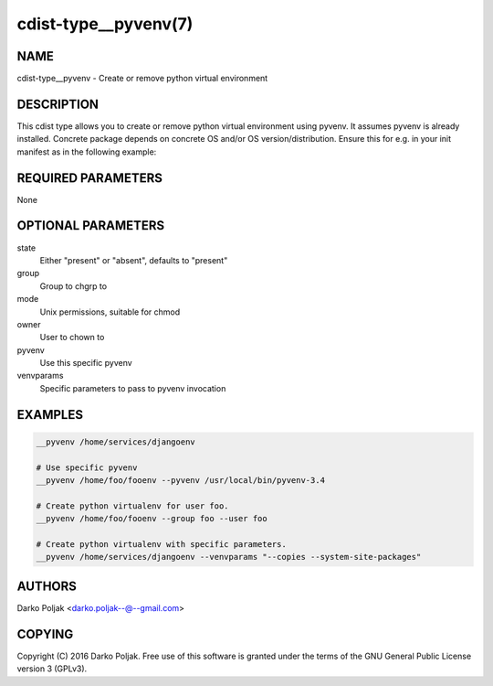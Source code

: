 cdist-type__pyvenv(7)
=====================

NAME
----
cdist-type__pyvenv - Create or remove python virtual environment


DESCRIPTION
-----------
This cdist type allows you to create or remove python virtual
environment using pyvenv.
It assumes pyvenv is already installed. Concrete package depends
on concrete OS and/or OS version/distribution.
Ensure this for e.g. in your init manifest as in the following example:

.. code-block sh

    case "$__target_host" in
        localhost)
            __package python3-venv --state present
            require="__package/python3-venv" __pyvenv /home/darko/testenv --pyvenv "pyvenv-3.4" --owner darko --group darko --mode 740 --state present
            require="__pyvenv/home/darko/testenv" __package_pip docopt --pip /home/darko/testenv/bin/pip --runas darko --state present
        ;;
    esac


REQUIRED PARAMETERS
-------------------
None

OPTIONAL PARAMETERS
-------------------
state
    Either "present" or "absent", defaults to "present"

group
   Group to chgrp to

mode
   Unix permissions, suitable for chmod

owner
   User to chown to

pyvenv
   Use this specific pyvenv

venvparams
   Specific parameters to pass to pyvenv invocation


EXAMPLES
--------

.. code-block:: sh

    __pyvenv /home/services/djangoenv

    # Use specific pyvenv 
    __pyvenv /home/foo/fooenv --pyvenv /usr/local/bin/pyvenv-3.4

    # Create python virtualenv for user foo.
    __pyvenv /home/foo/fooenv --group foo --user foo

    # Create python virtualenv with specific parameters.
    __pyvenv /home/services/djangoenv --venvparams "--copies --system-site-packages"


AUTHORS
-------
Darko Poljak <darko.poljak--@--gmail.com>


COPYING
-------
Copyright \(C) 2016 Darko Poljak. Free use of this software is
granted under the terms of the GNU General Public License version 3 (GPLv3).

